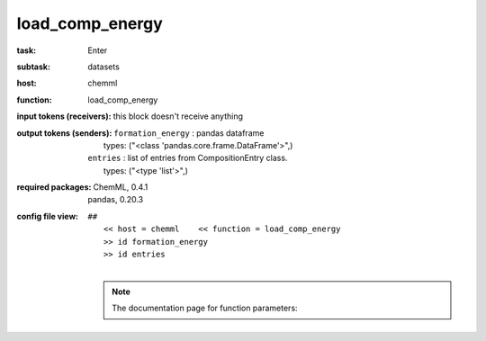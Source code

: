 .. _load_comp_energy:

load_comp_energy
=================

:task:
    | Enter

:subtask:
    | datasets

:host:
    | chemml

:function:
    | load_comp_energy

:input tokens (receivers):
    |   this block doesn't receive anything

:output tokens (senders):
    | ``formation_energy`` : pandas dataframe
    |   types: ("<class 'pandas.core.frame.DataFrame'>",)
    | ``entries`` : list of entries from CompositionEntry class.
    |   types: ("<type 'list'>",)


:required packages:
    | ChemML, 0.4.1
    | pandas, 0.20.3

:config file view:
    | ``##``
    |   ``<< host = chemml    << function = load_comp_energy``
    |   ``>> id formation_energy``
    |   ``>> id entries``
    |
    .. note:: The documentation page for function parameters: 
